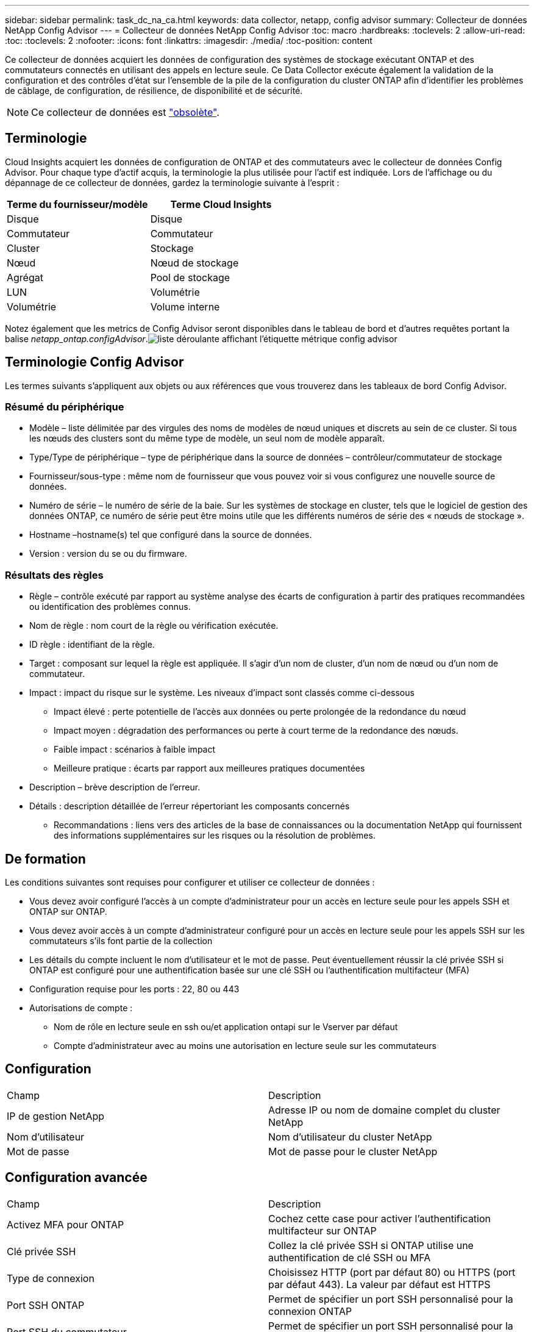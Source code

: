 ---
sidebar: sidebar 
permalink: task_dc_na_ca.html 
keywords: data collector, netapp, config advisor 
summary: Collecteur de données NetApp Config Advisor 
---
= Collecteur de données NetApp Config Advisor
:toc: macro
:hardbreaks:
:toclevels: 2
:allow-uri-read: 
:toc: 
:toclevels: 2
:nofooter: 
:icons: font
:linkattrs: 
:imagesdir: ./media/
:toc-position: content


[role="lead"]
Ce collecteur de données acquiert les données de configuration des systèmes de stockage exécutant ONTAP et des commutateurs connectés en utilisant des appels en lecture seule. Ce Data Collector exécute également la validation de la configuration et des contrôles d'état sur l'ensemble de la pile de la configuration du cluster ONTAP afin d'identifier les problèmes de câblage, de configuration, de résilience, de disponibilité et de sécurité.


NOTE: Ce collecteur de données est link:task_getting_started_with_cloud_insights.html#useful-definitions["obsolète"].



== Terminologie

Cloud Insights acquiert les données de configuration de ONTAP et des commutateurs avec le collecteur de données Config Advisor. Pour chaque type d'actif acquis, la terminologie la plus utilisée pour l'actif est indiquée. Lors de l'affichage ou du dépannage de ce collecteur de données, gardez la terminologie suivante à l'esprit :

[cols="2*"]
|===
| Terme du fournisseur/modèle | Terme Cloud Insights 


| Disque | Disque 


| Commutateur | Commutateur 


| Cluster | Stockage 


| Nœud | Nœud de stockage 


| Agrégat | Pool de stockage 


| LUN | Volumétrie 


| Volumétrie | Volume interne 
|===
Notez également que les metrics de Config Advisor seront disponibles dans le tableau de bord et d'autres requêtes portant la balise _netapp_ontap.configAdvisor_.image:ConfigAdvisorTags.png["liste déroulante affichant l'étiquette métrique config advisor"]



== Terminologie Config Advisor

Les termes suivants s'appliquent aux objets ou aux références que vous trouverez dans les tableaux de bord Config Advisor.



=== Résumé du périphérique

* Modèle – liste délimitée par des virgules des noms de modèles de nœud uniques et discrets au sein de ce cluster. Si tous les nœuds des clusters sont du même type de modèle, un seul nom de modèle apparaît.
* Type/Type de périphérique – type de périphérique dans la source de données – contrôleur/commutateur de stockage
* Fournisseur/sous-type : même nom de fournisseur que vous pouvez voir si vous configurez une nouvelle source de données.
* Numéro de série – le numéro de série de la baie. Sur les systèmes de stockage en cluster, tels que le logiciel de gestion des données ONTAP, ce numéro de série peut être moins utile que les différents numéros de série des « nœuds de stockage ».
* Hostname –hostname(s) tel que configuré dans la source de données.
* Version : version du se ou du firmware.




=== Résultats des règles

* Règle – contrôle exécuté par rapport au système analyse des écarts de configuration à partir des pratiques recommandées ou identification des problèmes connus.
* Nom de règle : nom court de la règle ou vérification exécutée.
* ID règle : identifiant de la règle.
* Target : composant sur lequel la règle est appliquée. Il s'agir d'un nom de cluster, d'un nom de nœud ou d'un nom de commutateur.
* Impact : impact du risque sur le système. Les niveaux d'impact sont classés comme ci-dessous
+
** Impact élevé : perte potentielle de l'accès aux données ou perte prolongée de la redondance du nœud
** Impact moyen : dégradation des performances ou perte à court terme de la redondance des nœuds.
** Faible impact : scénarios à faible impact
** Meilleure pratique : écarts par rapport aux meilleures pratiques documentées


* Description – brève description de l'erreur.
* Détails : description détaillée de l'erreur répertoriant les composants concernés
+
** Recommandations : liens vers des articles de la base de connaissances ou la documentation NetApp qui fournissent des informations supplémentaires sur les risques ou la résolution de problèmes.






== De formation

Les conditions suivantes sont requises pour configurer et utiliser ce collecteur de données :

* Vous devez avoir configuré l'accès à un compte d'administrateur pour un accès en lecture seule pour les appels SSH et ONTAP sur ONTAP.
* Vous devez avoir accès à un compte d'administrateur configuré pour un accès en lecture seule pour les appels SSH sur les commutateurs s'ils font partie de la collection
* Les détails du compte incluent le nom d'utilisateur et le mot de passe. Peut éventuellement réussir la clé privée SSH si ONTAP est configuré pour une authentification basée sur une clé SSH ou l'authentification multifacteur (MFA)
* Configuration requise pour les ports : 22, 80 ou 443
* Autorisations de compte :
+
** Nom de rôle en lecture seule en ssh ou/et application ontapi sur le Vserver par défaut
** Compte d'administrateur avec au moins une autorisation en lecture seule sur les commutateurs






== Configuration

|===


| Champ | Description 


| IP de gestion NetApp | Adresse IP ou nom de domaine complet du cluster NetApp 


| Nom d'utilisateur | Nom d'utilisateur du cluster NetApp 


| Mot de passe | Mot de passe pour le cluster NetApp 
|===


== Configuration avancée

|===


| Champ | Description 


| Activez MFA pour ONTAP | Cochez cette case pour activer l'authentification multifacteur sur ONTAP 


| Clé privée SSH | Collez la clé privée SSH si ONTAP utilise une authentification de clé SSH ou MFA 


| Type de connexion | Choisissez HTTP (port par défaut 80) ou HTTPS (port par défaut 443). La valeur par défaut est HTTPS 


| Port SSH ONTAP | Permet de spécifier un port SSH personnalisé pour la connexion ONTAP 


| Port SSH du commutateur | Permet de spécifier un port SSH personnalisé pour la connexion de commutateur 


| Intervalle d'interrogation (min) | La valeur par défaut est 1440 minutes ou 24 heures. Peut régler au minimum jusqu'à 60 minutes 
|===


== Systèmes d'exploitation pris en charge

Config Advisor peut s'exécuter sur les systèmes d'exploitation suivants. Si le collecteur est installé sur une unité d'acquisition avec le système d'exploitation ne figurant pas dans cette liste, les collections échoueront.

* Windows 10 (64 bits)
* Windows 2012 R2 Server (64 bits)
* Windows 2016 Server (64 bits)
* Windows 2019 Server (64 bits)
* Red Hat Enterprise Linux (RHEL) 7.7 et versions ultérieures (64 bits)
* Ubuntu 14.0 et version ultérieure




== Assistance et vidéo

Regardez ces vidéos pour découvrir comment installer le collecteur de données et utiliser les tableaux de bord pour tirer le meilleur parti de Config Advisor dans Cloud Insights :



=== Installation et configuration du collecteur de données :

video::Config_Advisor_Collector_Part1.mp4[Installing and Configuring the Config Advisor data collector]


=== Création d'un tableau de bord Config Advisor :

video::Config_Advisor_Collector_Part2.mp4[Using dashboards to view Config Advisor data]


=== Autre soutien

Pour toute autre question associée à Config Advisor, ouvrez un ticket depuis l'outil Config Advisor en cliquant sur aide > Ouvrir un ticket de support.

Pour plus d'informations, consultez le link:concept_requesting_support.html["Assistance"] ou dans le link:reference_data_collector_support_matrix.html["Matrice de prise en charge du Data Collector"].
